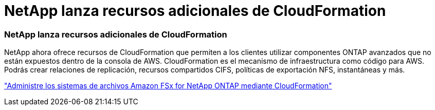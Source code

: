 = NetApp lanza recursos adicionales de CloudFormation
:allow-uri-read: 




=== NetApp lanza recursos adicionales de CloudFormation

NetApp ahora ofrece recursos de CloudFormation que permiten a los clientes utilizar componentes ONTAP avanzados que no están expuestos dentro de la consola de AWS.  CloudFormation es el mecanismo de infraestructura como código para AWS.  Podrás crear relaciones de replicación, recursos compartidos CIFS, políticas de exportación NFS, instantáneas y más.

link:https://docs.netapp.com/us-en/bluexp-fsx-ontap/use/task-manage-working-environment.html["Administre los sistemas de archivos Amazon FSx for NetApp ONTAP mediante CloudFormation"]
